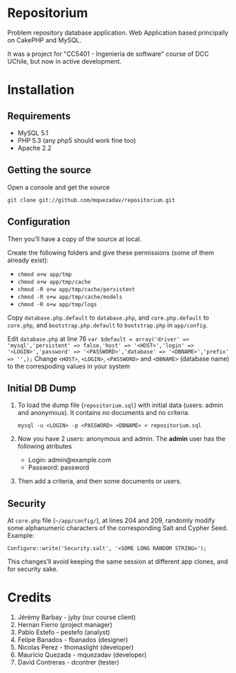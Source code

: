 * Repositorium

Problem repository database application. Web Application based principally on CakePHP and MySQL.

It was a project for "CC5401 - Ingenieria de software" course of DCC UChile, but now in active development.

* Installation
** Requirements
   
   + MySQL 5.1 
   + PHP 5.3 (any php5 should work fine too)
   + Apache 2.2 


** Getting the source

Open a console and get the source

=git clone git://github.com/mquezadav/repositorium.git=

** Configuration

Then you’ll have a copy of the source at local. 

Create the following folders and give these permissions (some of them
already exist):

- =chmod o+w app/tmp=
- =chmod o+w app/tmp/cache=
- =chmod -R o+w app/tmp/cache/persistent=
- =chmod -R o+w app/tmp/cache/models=
- =chmod -R o+w app/tmp/logs=


Copy =database.php.default= to =database.php=, and =core.php.default= 
to =core.php=, and =bootstrap.php.default= to =bootstrap.php= in =app/config=. 

Edit =database.php= at line 76 
        ~var $default = array('driver' => 'mysql','persistent' => false,'host' => '<HOST>','login' => '<LOGIN>','password' => '<PASSWORD>','database' => '<DBNAME>','prefix' => '',);~
Change =<HOST>=, =<LOGIN>=, =<PASSWORD>= and =<DBNAME>= (database name) to the correspoding values in your system

** Initial DB Dump

1) To load the dump file (=repositorium.sql=) with initial data (users: admin and anonymous). It contains no documents and no criteria. 

   =mysql -u <LOGIN> -p <PASSWORD> <DBNAME> < repositorium.sql=

2) Now you have 2 users: anonymous and admin. The *admin* user has the following atributes
    - Login: admin@example.com
    - Password: password

3) Then add a criteria, and then some documents or users.

** Security

At =core.php= file (=~/app/config/=), at lines 204 and 209, randomly modify some alphanumeric characters of the corresponding Salt and Cypher Seed. 
Example:

=Configure::write('Security.salt', '<SOME LONG RANDOM STRING>');=

This changes’ll avoid keeping the same session at different app clones, and for security sake.


* Credits
1. Jérémy Barbay - jyby (our course client) 
2. Hernan Fierro (project manager) 
3. Pablo Estefo - pestefo (analyst) 
4. Felipe Banados - fbanados (designer) 
5. Nicolas Perez - thomaslight (developer) 
6. Mauricio Quezada - mquezadav (developer) 
7. David Contreras - dcontrer (tester)

